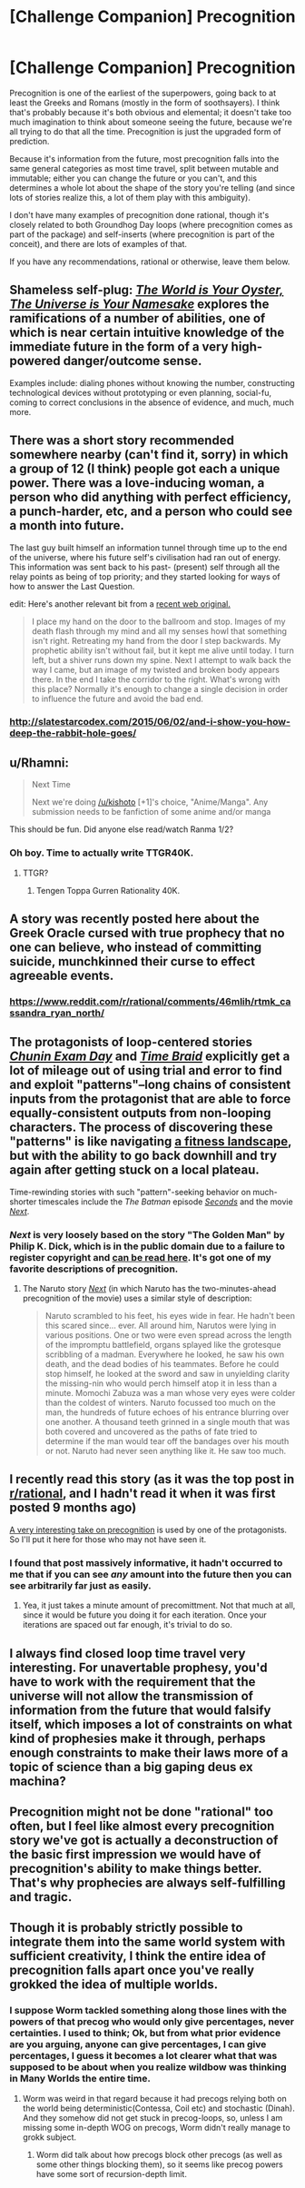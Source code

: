 #+TITLE: [Challenge Companion] Precognition

* [Challenge Companion] Precognition
:PROPERTIES:
:Author: alexanderwales
:Score: 12
:DateUnix: 1458770008.0
:DateShort: 2016-Mar-24
:END:
Precognition is one of the earliest of the superpowers, going back to at least the Greeks and Romans (mostly in the form of soothsayers). I think that's probably because it's both obvious and elemental; it doesn't take too much imagination to think about someone seeing the future, because we're all trying to do that all the time. Precognition is just the upgraded form of prediction.

Because it's information from the future, most precognition falls into the same general categories as most time travel, split between mutable and immutable; either you can change the future or you can't, and this determines a whole lot about the shape of the story you're telling (and since lots of stories realize this, a lot of them play with this ambiguity).

I don't have many examples of precognition done rational, though it's closely related to both Groundhog Day loops (where precognition comes as part of the package) and self-inserts (where precognition is part of the conceit), and there are lots of examples of that.

If you have any recommendations, rational or otherwise, leave them below.


** Shameless self-plug: /[[http://archiveofourown.org/works/3808279/chapters/8485900][The World is Your Oyster, The Universe is Your Namesake]]/ explores the ramifications of a number of abilities, one of which is near certain intuitive knowledge of the immediate future in the form of a very high-powered danger/outcome sense.

Examples include: dialing phones without knowing the number, constructing technological devices without prototyping or even planning, social-fu, coming to correct conclusions in the absence of evidence, and much, much more.
:PROPERTIES:
:Author: mhd-hbd
:Score: 5
:DateUnix: 1458774590.0
:DateShort: 2016-Mar-24
:END:


** There was a short story recommended somewhere nearby (can't find it, sorry) in which a group of 12 (I think) people got each a unique power. There was a love-inducing woman, a person who did anything with perfect efficiency, a punch-harder, etc, and a person who could see a month into future.

The last guy built himself an information tunnel through time up to the end of the universe, where his future self's civilisation had ran out of energy. This information was sent back to his past- (present) self through all the relay points as being of top priority; and they started looking for ways of how to answer the Last Question.

edit: Here's another relevant bit from a [[http://royalroadl.com/forum/showthread.php?tid=37098][recent web original.]]

#+begin_quote
  I place my hand on the door to the ballroom and stop. Images of my death flash through my mind and all my senses howl that something isn't right. Retreating my hand from the door I step backwards. My prophetic ability isn't without fail, but it kept me alive until today. I turn left, but a shiver runs down my spine. Next I attempt to walk back the way I came, but an image of my twisted and broken body appears there. In the end I take the corridor to the right. What's wrong with this place? Normally it's enough to change a single decision in order to influence the future and avoid the bad end.
#+end_quote
:PROPERTIES:
:Author: OutOfNiceUsernames
:Score: 3
:DateUnix: 1458778279.0
:DateShort: 2016-Mar-24
:END:

*** [[http://slatestarcodex.com/2015/06/02/and-i-show-you-how-deep-the-rabbit-hole-goes/]]
:PROPERTIES:
:Author: blazinghand
:Score: 10
:DateUnix: 1458798112.0
:DateShort: 2016-Mar-24
:END:


** u/Rhamni:
#+begin_quote
  Next Time

  Next we're doing [[/u/kishoto]] [+1]'s choice, "Anime/Manga". Any submission needs to be fanfiction of some anime and/or manga
#+end_quote

This should be fun. Did anyone else read/watch Ranma 1/2?
:PROPERTIES:
:Author: Rhamni
:Score: 3
:DateUnix: 1458780422.0
:DateShort: 2016-Mar-24
:END:

*** Oh boy. Time to actually write TTGR40K.
:PROPERTIES:
:Score: 2
:DateUnix: 1458939741.0
:DateShort: 2016-Mar-26
:END:

**** TTGR?
:PROPERTIES:
:Author: Rhamni
:Score: 1
:DateUnix: 1458941954.0
:DateShort: 2016-Mar-26
:END:

***** Tengen Toppa Gurren Rationality 40K.
:PROPERTIES:
:Score: 5
:DateUnix: 1458942406.0
:DateShort: 2016-Mar-26
:END:


** A story was recently posted here about the Greek Oracle cursed with true prophecy that no one can believe, who instead of committing suicide, munchkinned their curse to effect agreeable events.
:PROPERTIES:
:Author: TennisMaster2
:Score: 3
:DateUnix: 1458793252.0
:DateShort: 2016-Mar-24
:END:

*** [[https://www.reddit.com/r/rational/comments/46mlih/rtmk_cassandra_ryan_north/]]
:PROPERTIES:
:Author: alexanderwales
:Score: 4
:DateUnix: 1458794377.0
:DateShort: 2016-Mar-24
:END:


** The protagonists of loop-centered stories /[[https://www.fanfiction.net/s/3929411][Chunin Exam Day]]/ and /[[https://www.fanfiction.net/s/5193644][Time Braid]]/ explicitly get a lot of mileage out of using trial and error to find and exploit "patterns"--long chains of consistent inputs from the protagonist that are able to force equally-consistent outputs from non-looping characters. The process of discovering these "patterns" is like navigating [[https://en.wikipedia.org/wiki/Fitness_landscape][a fitness landscape]], but with the ability to go back downhill and try again after getting stuck on a local plateau.

Time-rewinding stories with such "pattern"-seeking behavior on much-shorter timescales include the /The Batman/ episode /[[http://dc.wikia.com/wiki/Batman_(2004_TV_Series)_Episode:_Seconds][Seconds]]/ and the movie [[http://tvtropes.org/pmwiki/pmwiki.php/Film/Next][/Next/]].
:PROPERTIES:
:Author: ToaKraka
:Score: 5
:DateUnix: 1458771550.0
:DateShort: 2016-Mar-24
:END:

*** /Next/ is very loosely based on the story "The Golden Man" by Philip K. Dick, which is in the public domain due to a failure to register copyright and [[http://sickmyduck.narod.ru/pkd082-0.html][can be read here]]. It's got one of my favorite descriptions of precognition.
:PROPERTIES:
:Author: alexanderwales
:Score: 6
:DateUnix: 1458784637.0
:DateShort: 2016-Mar-24
:END:

**** The Naruto story /[[https://www.fanfiction.net/s/4202377][Next]]/ (in which Naruto has the two-minutes-ahead precognition of the movie) uses a similar style of description:

#+begin_quote
  Naruto scrambled to his feet, his eyes wide in fear. He hadn't been this scared since... ever. All around him, Narutos were lying in various positions. One or two were even spread across the length of the impromptu battlefield, organs splayed like the grotesque scribbling of a madman. Everywhere he looked, he saw his own death, and the dead bodies of his teammates. Before he could stop himself, he looked at the sword and saw in unyielding clarity the missing-nin who would perch himself atop it in less than a minute. Momochi Zabuza was a man whose very eyes were colder than the coldest of winters. Naruto focussed too much on the man, the hundreds of future echoes of his entrance blurring over one another. A thousand teeth grinned in a single mouth that was both covered and uncovered as the paths of fate tried to determine if the man would tear off the bandages over his mouth or not. Naruto had never seen anything like it. He saw too much.
#+end_quote
:PROPERTIES:
:Author: ToaKraka
:Score: 1
:DateUnix: 1458815025.0
:DateShort: 2016-Mar-24
:END:


** I recently read this story (as it was the top post in [[/r/rational][r/rational]], and I hadn't read it when it was first posted 9 months ago)

[[http://slatestarcodex.com/2015/06/02/and-i-show-you-how-deep-the-rabbit-hole-goes/][A very interesting take on precognition]] is used by one of the protagonists. So I'll put it here for those who may not have seen it.
:PROPERTIES:
:Author: Kishoto
:Score: 4
:DateUnix: 1458788934.0
:DateShort: 2016-Mar-24
:END:

*** I found that post massively informative, it hadn't occurred to me that if you can see /any/ amount into the future then you can see arbitrarily far just as easily.
:PROPERTIES:
:Author: vakusdrake
:Score: 3
:DateUnix: 1458869502.0
:DateShort: 2016-Mar-25
:END:

**** Yea, it just takes a minute amount of precomittment. Not that much at all, since it would be future you doing it for each iteration. Once your iterations are spaced out far enough, it's trivial to do so.
:PROPERTIES:
:Author: Kishoto
:Score: 1
:DateUnix: 1458871277.0
:DateShort: 2016-Mar-25
:END:


** I always find closed loop time travel very interesting. For unavertable prophesy, you'd have to work with the requirement that the universe will not allow the transmission of information from the future that would falsify itself, which imposes a lot of constraints on what kind of prophesies make it through, perhaps enough constraints to make their laws more of a topic of science than a big gaping deus ex machina?
:PROPERTIES:
:Author: IWantUsToMerge
:Score: 2
:DateUnix: 1458774117.0
:DateShort: 2016-Mar-24
:END:


** Precognition might not be done "rational" too often, but I feel like almost every precognition story we've got is actually a deconstruction of the basic first impression we would have of precognition's ability to make things better. That's why prophecies are always self-fulfilling and tragic.
:PROPERTIES:
:Author: chaosmosis
:Score: 2
:DateUnix: 1458973888.0
:DateShort: 2016-Mar-26
:END:


** Though it is probably strictly possible to integrate them into the same world system with sufficient creativity, I think the entire idea of precognition falls apart once you've really grokked the idea of multiple worlds.
:PROPERTIES:
:Author: LiteralHeadCannon
:Score: 2
:DateUnix: 1458770165.0
:DateShort: 2016-Mar-24
:END:

*** I suppose Worm tackled something along those lines with the powers of that precog who would only give percentages, never certainties. I used to think; Ok, but from what prior evidence are you arguing, anyone can give percentages, *I* can give percentages, I guess it becomes a lot clearer what that was supposed to be about when you realize wildbow was thinking in Many Worlds the entire time.
:PROPERTIES:
:Author: IWantUsToMerge
:Score: 2
:DateUnix: 1458771011.0
:DateShort: 2016-Mar-24
:END:

**** Worm was weird in that regard because it had precogs relying both on the world being deterministic(Contessa, Coil etc) and stochastic (Dinah). And they somehow did not get stuck in precog-loops, so, unless I am missing some in-depth WOG on precogs, Worm didn't really manage to grokk subject.
:PROPERTIES:
:Author: ctulhuslp
:Score: 2
:DateUnix: 1459011401.0
:DateShort: 2016-Mar-26
:END:

***** Worm did talk about how precogs block other precogs (as well as some other things blocking them), so it seems like precog powers have some sort of recursion-depth limit.
:PROPERTIES:
:Author: zconjugate
:Score: 2
:DateUnix: 1459129384.0
:DateShort: 2016-Mar-28
:END:
